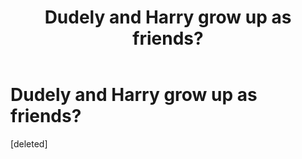 #+TITLE: Dudely and Harry grow up as friends?

* Dudely and Harry grow up as friends?
:PROPERTIES:
:Score: 1
:DateUnix: 1544717630.0
:DateShort: 2018-Dec-13
:END:
[deleted]

